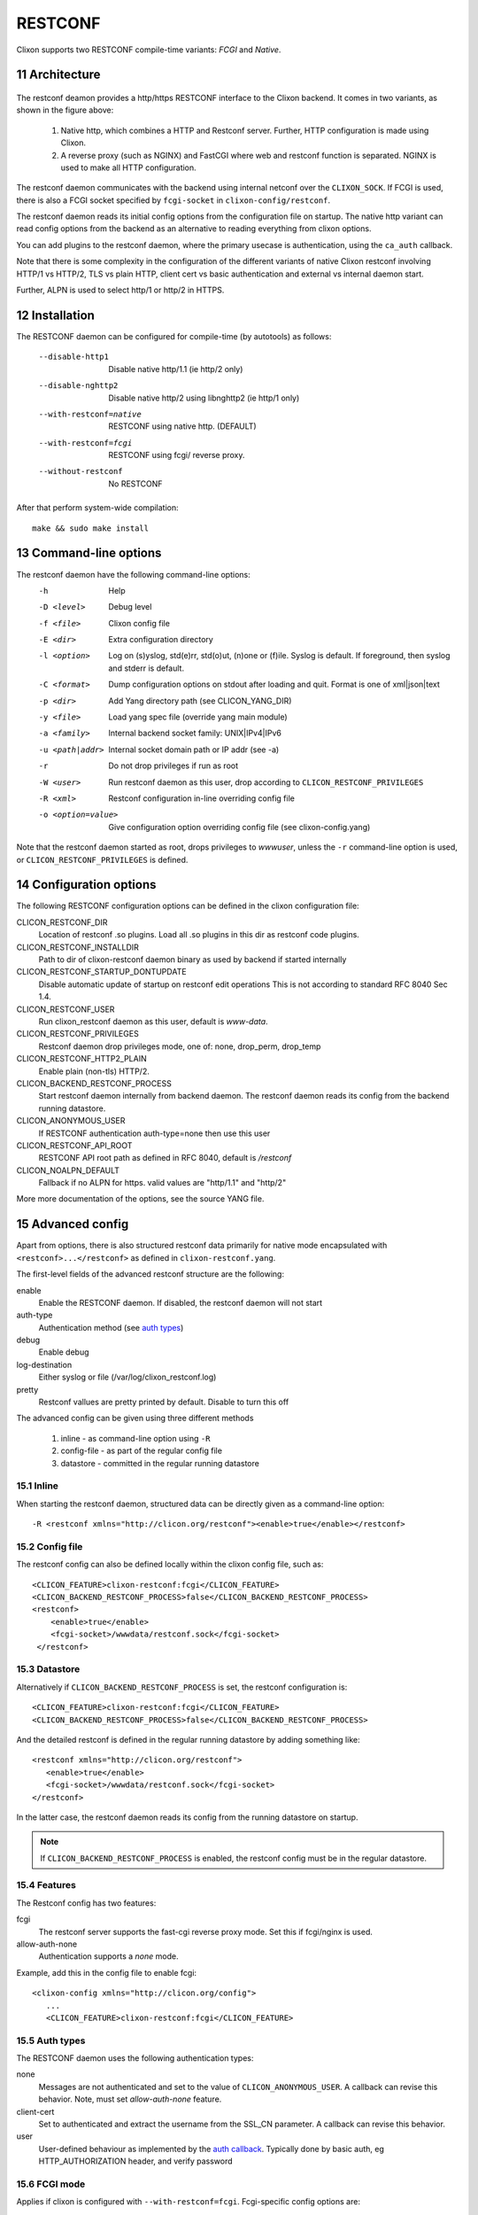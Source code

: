 .. _clixon_restconf:
.. sectnum::
   :start: 11
   :depth: 3

********
RESTCONF
********

.. This is a comment
   
Clixon supports two RESTCONF compile-time variants: *FCGI* and *Native*. 
   
Architecture
============

 .. image:: restconf1.jpg
   :width: 100%

The restconf deamon provides a http/https RESTCONF interface to the
Clixon backend.  It comes in two variants, as shown in the figure above:

  1. Native http, which combines a HTTP and Restconf server. Further, HTTP configuration is made using Clixon.
  2. A reverse proxy (such as NGINX) and FastCGI where web and restconf function is separated. NGINX is used to make all HTTP configuration.

The restconf daemon communicates with the backend using
internal netconf over the ``CLIXON_SOCK``. If FCGI is used, there is also a FCGI socket specified by ``fcgi-socket`` in ``clixon-config/restconf``.

The restconf daemon reads its initial config options from the configuration file on startup. The native http variant can read config options from the backend as an alternative to reading everything from clixon options.

You can add plugins to the restconf daemon, where the primary usecase is authentication, using the ``ca_auth`` callback.

Note that there is some complexity in the configuration of the
different variants of native Clixon restconf involving HTTP/1 vs
HTTP/2, TLS vs plain HTTP, client cert vs basic authentication and
external vs internal daemon start.

Further, ALPN is used to select http/1 or http/2 in HTTPS.

Installation
============
The RESTCONF daemon can be configured for compile-time (by autotools) as follows:

  --disable-http1         Disable native http/1.1 (ie http/2 only)
  --disable-nghttp2       Disable native http/2 using libnghttp2 (ie http/1 only)
  --with-restconf=native  RESTCONF using native http. (DEFAULT)
  --with-restconf=fcgi    RESTCONF using fcgi/ reverse proxy.
  --without-restconf      No RESTCONF

After that perform system-wide compilation::

    make && sudo make install
  
Command-line options
====================
The restconf daemon have the following command-line options:
  -h              Help
  -D <level>      Debug level
  -f <file>       Clixon config file
  -E <dir>        Extra configuration directory
  -l <option>     Log on (s)yslog, std(e)rr, std(o)ut, (n)one or (f)ile. Syslog is default. If foreground, then syslog and stderr is default.
  -C <format>     Dump configuration options on stdout after loading and quit. Format is one of xml|json|text
  -p <dir>        Add Yang directory path (see CLICON_YANG_DIR)
  -y <file>       Load yang spec file (override yang main module)
  -a <family>     Internal backend socket family: UNIX|IPv4|IPv6
  -u <path|addr>  Internal socket domain path or IP addr (see -a)
  -r              Do not drop privileges if run as root
  -W <user>       Run restconf daemon as this user, drop according to ``CLICON_RESTCONF_PRIVILEGES``
  -R <xml>        Restconf configuration in-line overriding config file
  -o <option=value>  Give configuration option overriding config file (see clixon-config.yang)

Note that the restconf daemon started as root, drops privileges to `wwwuser`, unless the ``-r`` command-line option is used, or ``CLICON_RESTCONF_PRIVILEGES`` is defined.


Configuration options
=====================
The following RESTCONF configuration options can be defined in the clixon configuration file:

CLICON_RESTCONF_DIR
   Location of restconf .so plugins. Load all .so plugins in this dir as restconf code plugins.
CLICON_RESTCONF_INSTALLDIR
   Path to dir of clixon-restconf daemon binary as used by backend if started internally
CLICON_RESTCONF_STARTUP_DONTUPDATE
   Disable automatic update of startup on restconf edit operations
   This is not according to standard RFC 8040 Sec 1.4.
CLICON_RESTCONF_USER
   Run clixon_restconf daemon as this user, default is `www-data`.
CLICON_RESTCONF_PRIVILEGES
   Restconf daemon drop privileges mode, one of: none, drop_perm, drop_temp
CLICON_RESTCONF_HTTP2_PLAIN
   Enable plain (non-tls) HTTP/2.
CLICON_BACKEND_RESTCONF_PROCESS
   Start restconf daemon internally from backend daemon. The restconf daemon reads its config from the backend running datastore. 
CLICON_ANONYMOUS_USER
   If RESTCONF authentication auth-type=none then use this user
CLICON_RESTCONF_API_ROOT
   RESTCONF API root path as defined in RFC 8040, default is `/restconf`
CLICON_NOALPN_DEFAULT
   Fallback if no ALPN for https. valid values are "http/1.1" and "http/2"

More more documentation of the options, see the source YANG file.
   
Advanced config
===============
Apart from options, there is also structured restconf data primarily for native mode encapsulated with ``<restconf>...</restconf>`` as defined in ``clixon-restconf.yang``. 

The first-level fields of the advanced restconf structure are the following:

enable
   Enable the RESTCONF daemon. If disabled, the restconf daemon will not start
auth-type
   Authentication method (see `auth types`_)
debug
   Enable debug
log-destination
   Either syslog or file (/var/log/clixon_restconf.log)
pretty
   Restconf vallues are pretty printed by default. Disable to turn this off

The advanced config can be given using three different methods

  1. inline - as command-line option using ``-R``
  2. config-file - as part of the regular config file
  3. datastore - committed in the regular running datastore

Inline
------
When starting the restconf daemon, structured data can be directly given as a command-line option::

  -R <restconf xmlns="http://clicon.org/restconf"><enable>true</enable></restconf>

Config file
-----------
The restconf config can also be defined locally within the clixon config file, such as::

  <CLICON_FEATURE>clixon-restconf:fcgi</CLICON_FEATURE>
  <CLICON_BACKEND_RESTCONF_PROCESS>false</CLICON_BACKEND_RESTCONF_PROCESS>
  <restconf>
      <enable>true</enable>
      <fcgi-socket>/wwwdata/restconf.sock</fcgi-socket>
   </restconf>

Datastore
---------
Alternatively if ``CLICON_BACKEND_RESTCONF_PROCESS`` is set, the restconf configuration is::

  <CLICON_FEATURE>clixon-restconf:fcgi</CLICON_FEATURE>
  <CLICON_BACKEND_RESTCONF_PROCESS>false</CLICON_BACKEND_RESTCONF_PROCESS>

And the detailed restconf is defined in the regular running datastore by adding something like::

   <restconf xmlns="http://clicon.org/restconf">
      <enable>true</enable>
      <fcgi-socket>/wwwdata/restconf.sock</fcgi-socket>
   </restconf>
   
In the latter case, the restconf daemon reads its config from the running datastore on startup. 

.. note::
      If ``CLICON_BACKEND_RESTCONF_PROCESS`` is enabled, the restconf config must be in the regular datastore.

Features
--------
The Restconf config has two features:

fcgi
   The restconf server supports the fast-cgi reverse proxy mode. Set this if fcgi/nginx is used.
allow-auth-none
   Authentication supports a `none` mode.

Example, add this in the config file to enable fcgi::

   <clixon-config xmlns="http://clicon.org/config">
      ...
      <CLICON_FEATURE>clixon-restconf:fcgi</CLICON_FEATURE>
   
Auth types
----------
The RESTCONF daemon uses the following authentication types:

none
   Messages are not authenticated and set to the value of ``CLICON_ANONYMOUS_USER``. A callback can revise this behavior. Note, must set `allow-auth-none` feature.
client-cert
   Set to authenticated and extract the username from the SSL_CN parameter. A callback can revise this behavior.
user
   User-defined behaviour as implemented by the `auth callback`_. Typically done by basic auth, eg HTTP_AUTHORIZATION header, and verify password

FCGI mode
---------
Applies if clixon is configured with ``--with-restconf=fcgi``. Fcgi-specific config options are:

fcgi-socket
   Path to FCGI unix socket. This path should be the same as specific in fcgi reverse proxy

Need also fcgi feature enabled: `features`_
   
Native mode
-----------
Applies if clixon is configured with ``--with-restconf=native``. 
Native specific config options are:

server-cert-path
   Path to server certificate file
server-key-path
   Path to server key file
server-ca-cert-path
   Path to server CA cert file
socket
   List of server sockets that the restconf daemon listens to with the following fields:
socket namespace
   Network namespace
socket address
   IP address to bind to
socket port
   TCP port to bind to
socket ssl
   If true: HTTPS; if false: HTTP protocol


Examples
--------
Configure a single HTTP on port 80 in the default config file::

  <clixon-config xmlns="http://clicon.org/config">
     <CLICON_CONFIGFILE>/usr/local/etc/clixon.xml</CLICON_CONFIGFILE>
     ...
     <restconf>
        <enable>true</enable>
        <auth-type>user</auth-type>
        <socket>
	   <description>HTTP listen</description>
           <namespace>default</namespace>
           <address>0.0.0.0</address>
           <port>80</port>
           <ssl>false</ssl>
        </socket>
     </restconf>
  </clixon-config>

Configure two HTTPS listeners in two different namespaces::

   <restconf xmlns="https://clicon.org/restconf">
      <enable>true</enable>
      <auth-type>client-certificate</auth-type>
      <server-cert-path>/etc/ssl/certs/clixon-server-crt.pem</server-cert-path>
      <server-key-path>/etc/ssl/private/clixon-server-key.pem</server-key-path>
      <server-ca-cert-path>/etc/ssl/certs/clixon-ca_crt.pem</server-ca-cert-path>
      <socket>
	 <description>HTTPS listen</description>
         <namespace>default</namespace>
         <address>0.0.0.0</address>
         <port>443</port>
         <ssl>true</ssl>
      </socket>
      <socket>
      	 <description>HTTPS listen on myns</description>
         <namespace>myns</namespace>
         <address>0.0.0.0</address>
         <port>443</port>
         <ssl>true</ssl>
      </socket>
   </restconf>

SSL Certificates
----------------
If you use native RESTCONF you may want to have server/client
certs. If you use FCGI, certs are configured according to the reverse
proxy documentation, such as NGINX. The rest of this section applies to native restconf only.

If you already have certified server certs, ensure ``CLICON_SSL_SERVER_CERT`` and ``CLICON_SSL_SERVER_KEY`` points to them.

If you do not have them, you can generate self-signed certs, for example as follows::

   openssl req -x509 -nodes -newkey rsa:4096 -keyout /etc/ssl/private/clixon-server-key.pem -out /etc/ssl/certs/clixon-server-crt.pem -days 365

You can also generate client certs (not shown here) using ``CLICON_SSL_CA_CERT``. Example using client certs and curl for client `andy`::
  
   curl -Ssik --key andy.key --cert andy.crt -X GET https://localhost/restconf/data/example:x

Starting
========
You can start the RESTCONF daemon in several ways:

  1. `systemd` , externally started
  2. `internally` using the `process-control` RPC (see below)
  3. `docker` mechanisms, see the docker container docs

Start with Systemd
------------------
The Restconf service can be installed at, for example, /etc/systemd/system/example_restconf.service::
   
   [Unit]
   Description=Starts and stops an example clixon restconf service on this system
   Wants=example.service
   After=example.service
   [Service]
   Type=simple
   User=root
   Restart=on-failure
   ExecStart=/usr/local/sbin/clixon_restconf -f /usr/local/etc/example.xml
   [Install]
   WantedBy=multi-user.target

Internal start
--------------
For starting restconf internally, you need to enable ``CLICON_BACKEND_RESTCONF_PROCESS`` option

Thereafter, you can either use the ``clixon-restconf.yang`` configuration or use the ``clixon-lib.yang`` process control RPC:s to start/stop/restart the daemon or query status.

The algorithm for starting and stopping the clixon-restconf internally is as follows:

  1. on RPC start, if enable is true, start the service, if false, error or ignore it
  2. on RPC stop, stop the service 
  3. on backend start make the state as configured
  4. on enable change, make the state as configured  

Example 1, using netconf `edit-config` to start the process::

  <?xml version="1.0" encoding="UTF-8"?>
  <hello xmlns="urn:ietf:params:xml:ns:netconf:base:1.0">
     <capabilities><capability>urn:ietf:params:netconf:base:1.1</capability></capabilities>
  </hello>]]>]]>
  <rpc xmlns="urn:ietf:params:xml:ns:netconf:base:1.0" message-id="10">
     <edit-config>
        <default-operation>merge</default-operation>
	<target><candidate/></target>
        <config>
	   <restconf xmlns="http://clicon.org/restconf">
	      <enable>true</enable>
	   </restconf>
	</config>
     </edit-config
  </rpc>
  <rpc-reply xmlns="urn:ietf:params:xml:ns:netconf:base:1.0" message-id="10">
     <ok/>
  </rpc-reply>
  <rpc xmlns="urn:ietf:params:xml:ns:netconf:base:1.0" message-id="11">
     <commit/>
    </rpc>
  <rpc-reply xmlns="urn:ietf:params:xml:ns:netconf:base:1.0" message-id="10">
     <ok/>
  </rpc-reply>
  
Example 2, using netconf RPC to restart the process::

  <?xml version="1.0" encoding="UTF-8"?>
  <hello xmlns="urn:ietf:params:xml:ns:netconf:base:1.0">
     <capabilities><capability>urn:ietf:params:netconf:base:1.1</capability></capabilities>
  </hello>]]>]]>
  <rpc xmlns="urn:ietf:params:xml:ns:netconf:base:1.0" message-id="10">
     <process-control xmlns="http://clicon.org/lib">
        <name>restconf</name>
	<operation>restart</operation>
     </process-control>
  </rpc>
  <rpc-reply xmlns="urn:ietf:params:xml:ns:netconf:base:1.0" message-id="10">
     <pid xmlns="http://clicon.org/lib">1029</pid>
  </rpc-reply>

Note that the backend daemon must run as root (no lowering of privileges) to use this feature.

Plugin callbacks
================
Restconf plugins implement callbacks, some are same as for :ref:`backend plugins <clixon_backend>`.

init
   Clixon plugin init function, called immediately after plugin is loaded into the restconf daemon.
start
   Called when application is started and initialization is complete, and after drop privileges.
exit
   Called just before plugin is unloaded 
extension
  Called at parsing of yang modules containing an extension statement.
auth
  See `auth callback`_

Auth callback
-------------
The role of the authentication callback is, given a message (its headers) and authentication type, determine if the message passes authentication and return an associated user.

The auth callback is invoked after incoming processing, including cert validation, if any, but before relaying the message to the backend for NACM checks and datastore processing.

If the message is not authenticated, an error message is returned with
tag: `access denied` and HTTP error code `401 Unauthorized`.
   
There are default handlers for TLS client certs and for "none" authentication. But other variants, such as http basic authentication, oauth2 or the remapping of client certs to NACM usernames, can be implemented by this callback

If the message is authenticated, a user is associated with the message. This user can be derived from the headers or mapped in an application-dependent way. This user is used internally in Clixon and sent via the IPC protocol to the backend where it may be used for NACM authorization.

The signature of the auth callback is as follows::

  int ca_auth(clicon_handle h, void *req, clixon_auth_type_t auth_type, char **authp);

where:  

h
   Clixon handle
req
   Per-message request www handle to use with restconf_api.h
auth-type
   Specifies how the authentication is made and what default value 
authp
   NULL if credentials failed, otherwise malloced string of authentoicated user

The return value is one of:

- -1: Fatal error, close socket
- 0: Ignore, undecided, not handled, same as no callback. Fallback to default handler.
- 1: OK see authp parameter whether the result is authenticated or not, and the associated user.
 
If there are multiple callbacks, the first result which is not "ignore" is returned. This is to allow for different callbacks registering different classes, or grouping of authentication.
  
The main example contains example code.



FCGI
====
This section describes the RESTCONF FCGI mode using NGINX.

You need to configure the following:

  1. Configure clixon with ``--with-restconf=fcgi``
  2. Restconf config in the Clixon config file
  3. Reverse proxy configuration
  4. Start the restconf daemon (see `starting`_)

Restconf config
---------------

The restconf daemon can be started in several ways as described in Section `auth types`_. In all cases however, the configuration is simpler than in native mode. For example::

   <clixon-config xmlns="http://clicon.org/config">
      ...
      <CLICON_FEATURE>clixon-restconf:fcgi</CLICON_FEATURE>
      <restconf>
         <enable>true</enable>
         <fcgi-socket>/wwwdata/restconf.sock</fcgi-socket>
      </restconf>
   </clixon-config>

Reverse proxy config
--------------------     
If you use FCGI, you need to configure a reverse-proxy, such as NGINX. A typical configuration is as follows::

  server {
    ...
    location / {
      fastcgi_pass unix:/www-data/fastcgi_restconf.sock;
      include fastcgi_params;
    }
  }

where ``fastcgi_pass`` setting should match  by ``fcgi-socket`` in ``clixon-config/restconf``.


Callhome
========
Clixon supports RESTCONF callhome according to `RFC 8071: NETCONF Call Home and RESTCONF Call Home <http://www.rfc-editor.org/rfc/rfc8071.txt>`_ using native RESTCONF and TLS and server/client certs.

Overview
--------
::

    device/server (n)                            client      (n)
  +-----------------+    (1) connect     +---------------------+
  |                 |  --------------->  |                     |
  | clixon-restconf |     (2) TLS        |   callhome-client   |  
  |                 | <---------------   |                     |
  |                 |     (3) data       |                     |
  |                 | <---------------   |                     |
  +-----------------+                    +---------------------+
          | (4) IPC
          v                             
  +-----------------+
  | clixon-backend  |
  +-----------------+                   

The operation of RESTCONF callhome is as follows:
  1. The RESTCONF server initiates a TCP connection to a client, either persistently or periodically
  2. The client sets up a TLS connection to the server using the existing TCP session
  3. The client sends data as HTTP requests over TLS to the server
  4. The RESTCONF server receives data, authenticates the client-cert, transforms the request to NETCONF and sends it internally to the clicon backend.
  5. Status replies are returned to the client

.. note::
   Clixon does not implement client-side call-home functionality, only server-side
     
Callback clients
----------------
A server may configure multiple HTTP callback clients, for fault-tolerance purposes, for example.

A callback "controller" client typically serves multiple servers.

Bootstrap controller
^^^^^^^^^^^^^^^^^^^^
A typical callback client scenario is a bootstrap controller. The HTTP requests
by the client are stored waiting for an inital connect from a
minimally deployed server. The controller may then store pre-configured
configurations. In such a scenario, the server needs at least the
following initial information:

   1. A callback IP address
   2. A server cert
   3. A CA to validate the client cert OR a list of exactly matching client-certs

Once the controller accepts a connection from a server, it may send
RESTCONF requests over HTTP and fully configure the new server.

Such a controller can also be used for more "intelligent"
configuration as well, such as setting up tunnels or other
configurations spanning multiple servers.

The controller may also provide an interactive CLI or GUI for example once a connection is established.

Description
-----------
The callhome function is "internal" in the sense that it is
integrated in Clixon and uses the openssl lib and extends the regular
"listen" RESTCONF functionality.

The callhome mechanism is a server-side implementation. There is an
example client-side implementation
(`util/clixon_restconf_callhome_client.c`) which is not a part of the
actual Clixon code. A user needs to write a client to use this
functionality.

The existing clixon-restconf YANG has been extended to support
callhome. The ietf restconf server draft (`<https://datatracker.ietf.org/doc/html/draft-ietf-netconf-restconf-client-server-26>`_)
which is used as a basis for the extensions. While not complying to the draft's
structure, the YANG fields covering callhome are similar. Please see
the draft for detailed description of scenarios and configuration
fields.

The callhome features include:

* `Persistent` and `periodic` connection types, ie continuous callhome attempts, or at specific time intervals.
* Periodic connections support `idle-timeout`, ie close the TCP connection if no traffic after timeout.
* `Max-attempts` reconnect strategy, ie how many times to retry a connect attempt before timeout

Setup
-----
A callhome session is setup by adding a ``call-home`` section to a native RESTCONF socket declaration. For example::

     <restconf xmlns="https://clicon.org/restconf">
      <enable>true</enable>
      <auth-type>client-certificate</auth-type>
      <server-cert-path>/etc/ssl/certs/clixon-server-crt.pem</server-cert-path>
      <server-key-path>/etc/ssl/private/clixon-server-key.pem</server-key-path>
      <server-ca-cert-path>/etc/ssl/certs/clixon-ca_crt.pem</server-ca-cert-path>
      <socket>
         <description>callhome session</description>
         <namespace>default</namespace>
         <address>12.13.14.15</address>
         <port>4336</port>
         <ssl>true</ssl>
	 <call-home>                
	   <!-- ... call-home section ... -->
	 </call-home>
      </socket>

Some notes for callhome sockets:

1. The ``address`` field denotes a remote client, not the server which is the case for "listen" sockets.
2. The default ``port`` for RESTCONF callhome is `4336`
3. A callhome socket must have ``ssl`` enabled
4. Client certs must be used as ``auth-type``
5. You can mix regular "listen" sockets with "callhome" sockets.
6. You can have multiple (concurrent) callhome sockets.

Persistent connection
---------------------
If the callhome session is persistent, the server tries to hold the connection open at all times. The default re-connect strategy is 1 second.

Example socket configuration::

   <call-home>
      <connection-type>
         <persistent/>
      </connection-type>
   </call-home>

Periodic connection
-------------------
Periodic call-home sessions try to establish a callhome connections at regular intervals, such as once a minute, or once a day.

Example periodic configuration::

   <call-home>
      <connection-type>
         <periodic>
  	    <period>3600</period>
	    <idle-timeout>60</idle-timeout>
	  </periodic>
      </connection-type>
      <reconnect-strategy>
         <max-attempts>3</max-attempts>
      </reconnect-strategy>
   </call-home>

Notes:

  1. The `period` is in seconds, while the draft uses minutes. The example therefore shows a period of one hour.
  2. The `idle-timeout` field means that the TCP session is closed by the server if no data is sent in 1 minute.
  3. The `max-attempts` setting means that every start of period the server makes several attempts to reconnect. If all attempts fail, it waits another period before re-trying.
  4. If the connection is active when the new period starts, no reconnect attempt is made.

HTTP data
=========

As an extension to the native restconf implementation, Clixon provides a
limited http-data server for displaying web pages. To use the http-data feature, you need
to configure clixon with ``--with-restconf=native`` and also enable
the ``http-data`` feature as described below.

.. note::
      The http data feature is limited and can only be used for very simple web content

Configuration options
---------------------
First, you also need to define ``<CLICON_FEATURE>clixon-restconf:http-data</CLICON_FEATURE>`` to enable http-data.

The following configuration options can be defined in the clixon configuration file:

CLICON_HTTP_DATA_ROOT
   Directory in the local file system where http-data files are searched for. Soft links, ``..``, ``~`` etc are not followed. Default is ``/var/www``.
CLICON_HTTP_DATA_PATH
   Prefix to match with URI to match for http-data. This path is appended to ``CLICON_HTTP_DATA_ROOT`` to find a matching file. Default is ``/``. Note that the restconf match prefix is ``/restconf``.

Example
^^^^^^^
The following is an example of a config file for setting up an http-data service at ``/var/www/data``::

  <clixon-config xmlns="http://clicon.org/config">
    <CLICON_FEATURE>clixon-restconf:http-data</CLICON_FEATURE>
    <CLICON_HTTP_DATA_ROOT>/var/www</CLICON_HTTP_DATA_ROOT>
    <CLICON_HTTP_DATA_PATH>/data</CLICON_HTTP_DATA_PATH>
    ...

An example curl call could be::

    curl -X GET -H 'Accept: text/html' http://localhost/data/

The call will retrieve the file at ``/var/www/data/index.hmtl``.
    
Features and limitation
-----------------------

The http server is very limited in functionality:

  * No dynamic pages, ie backend scripts, only static pages are supported.
  * Operations are limited to GET, HEAD, and OPTIONS
  * Query parameters are not supported
  * Indata is not supported
  * Supported media is: html, css, js, fonts, and some images. All other content is default `octet-stream`

All applicable features of the native restconf implementation are available for the http-data as well. This includes http/1 and http/2 and TLS using openssl.

There is support for URI path internal redirect to a file called
`index.html`. This can be changed by compile-time option ``HTTP_DATA_INTERNAL_REDIRECT``.

RESTCONF streams
================
Clixon has an experimental RESTCONF event stream implementations following
RFC8040 Section 6 using Server-Sent Events (SSE).  Currently this is implemented in FCGI/Nginx only (not native).

.. note::
        RESTCONF streams are experimental and only implemented for FCGI.

Example: set the Clixon configuration options::

  <CLICON_STREAM_PATH>streams</CLICON_STREAM_PATH>
  <CLICON_STREAM_URL>https://example.com</CLICON_STREAM_URL>
  <CLICON_STREAM_RETENTION>3600</CLICON_STREAM_RETENTION>

In this example, the stream ``example`` is accessed with ``https://example.com/streams/example``.

Clixon defines an internal in-memory (not persistent) replay function controlled by the configure option above.  In this example, the retention is configured to 1 hour, i.e., the stream replay function will only save timeseries one hour, but if the restconf daemon is restarted, the history will be lost.

In the Nginx configuration, add the following to extend the nginx configuration file with the following statements (for example)::

	location /streams {
	    fastcgi_pass unix:/www-data/fastcgi_restconf.sock;
	    include fastcgi_params;
 	    proxy_http_version 1.1;
	    proxy_set_header Connection "";
        }

An example of a stream access is as follows::

  curl -H "Accept: text/event-stream" -s -X GET http://localhost/streams/EXAMPLE
  data: <notification xmlns="urn:ietf:params:xml:ns:netconf:notification:1.0"><eventTime>2018-11-04T14:47:11.373124</eventTime><event><event-class>fault</event-class><reportingEntity><card>Ethernet0</card></reportingEntity><severity>major</severity></event></notification>
  data: <notification xmlns="urn:ietf:params:xml:ns:netconf:notification:1.0"><eventTime>2018-11-04T14:47:16.375265</eventTime><event><event-class>fault</event-class><reportingEntity><card>Ethernet0</card></reportingEntity><severity>major</severity></event></notification>

You can also specify start and stop time. Start-time enables replay of existing samples, while stop-time is used both for replay, but also for stopping a stream at some future time::

   curl -H "Accept: text/event-stream" -s -X GET http://localhost/streams/EXAMPLE?start-time=2014-10-25T10:02:00&stop-time=2014-10-25T12:31:00

Fcgi stream options
-------------------
The following options apply only for fcgi mode and notification streams:

CLICON_STREAM_DISCOVERY_RFC8040
  Enable monitoring information for the RESTCONF protocol from RFC 804 (only fcgi)

CLICON_STREAM_PATH  
  Stream path appended to CLICON_STREAM_URL to form stream subscription URL (only fcgi)
